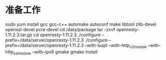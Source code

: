 * 准备工作
sudo yum install gcc gcc-c++ automake autoconf make libtool zlib-devel openssl-devel pcre-devel
cd /data/package
tar -zxvf openresty-1.11.2.3.tar.gz 
cd openresty-1.11.2.3
./configure --prefix=/data/server/openresty-1.11.2.3
./configure --prefix=/data/server/openresty-1.11.2.3 --with-luajit --with-http_v2_module --with-http_ssl_module --with-ipv6
gmake
gmake install

